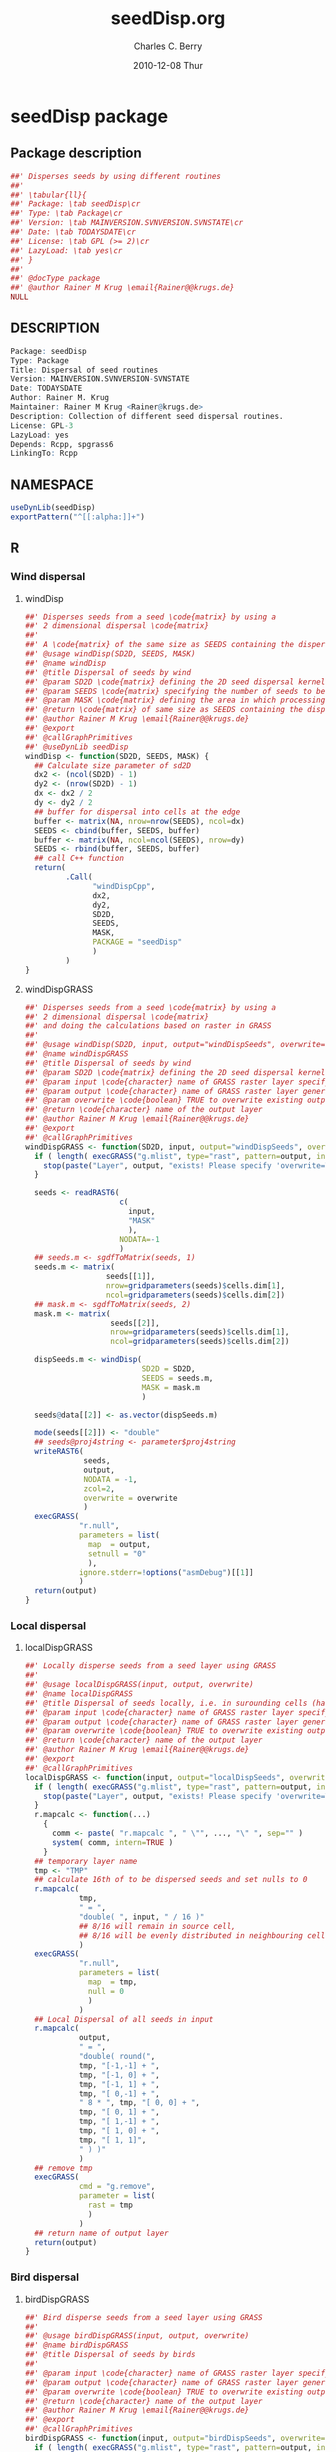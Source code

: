 # -*- eval: (add-hook 'org-babel-post-tangle-hook( lambda () (call-process-shell-command "./postTangleScript.sh" nil 0 nil); -*-

#+TITLE:     seedDisp.org
#+AUTHOR:    Charles C. Berry    
#+EMAIL:     cberry@tajo.ucsd.edu
#+DATE:      2010-12-08 Thur
#+DESCRIPTION: R Package Development Helpers

#+KEYWORDS: 
#+LANGUAGE:  en
#+OPTIONS:   H:3 num:t toc:t \n:nil @:t ::t |:t ^:t -:t f:t *:t <:t
#+OPTIONS:   TeX:t LaTeX:nil skip:nil d:nil todo:t pri:nil tags:not-in-toc
#+INFOJS_OPT: view:nil toc:nil ltoc:t mouse:underline buttons:0 path:http://orgmode.org/org-info.js
#+EXPORT_SELECT_TAGS: export
#+EXPORT_EXCLUDE_TAGS: noexport
#+LINK_UP:   
#+LINK_HOME: 

#+TODO: TODO OPTIMIZE TOGET COMPLETE WAIT VERIFY CHECK CODE DOCUMENTATION | DONE RECEIVED CANCELD 

#+STARTUP: hidestars hideblocks
#+DRAWERS: HIDDEN PROPERTIES STATE CONFIG BABEL OUTPUT LATEXHEADER HTMLHEADER
#+STARTUP: nohidestars hideblocks

:BABEL:
#+BABEL: :padline no
#+BABEL: :comments no
#+BABEL: :var MAINVERSION=0
#+BABEL: :var SVNVERSION=(vc-working-revision (buffer-file-name))
#+BABEL: :var SVNSTATE=(if (eq (vc-state (or (buffer-file-name) org-current-export-file)) 'up-to-date) 0 13)
:END:

:HTMLHEADER:
#+begin_html
  <div id="subtitle" style="float: center; text-align: center;">
  <p>
Org-babel support for building 
  <a href="http://www.r-project.org/">R</a> packages
  </p>
  <p>
  <a href="http://www.r-project.org/">
  <img src="http://www.r-project.org/Rlogo.jpg"/>
  </a>
  </p>
  </div>
#+end_html
:END:

* Internal configurations                                          :noexport:
** Evaluate to run post tangle script
#+begin_src emacs-lisp :results silent :tangle no :exports none
  (add-hook 'org-babel-post-tangle-hook
            (
             lambda () 
                    (call-process-shell-command "./postTangleScript.sh" nil 0 nil)
  ;;              (async-shell-command "./postTangleScript.sh")
  ;;              (ess-load-file (save-window-excursion (replace-regexp-in-string ".org" ".R" buffer-file-name)))))
  ;;              (ess-load-file "nsa.R")))
  ;;              (ess-load-file "spreadSim.R")
                    )
            )
#+end_src

** Post tangle script
#+begin_src sh :results output :tangle ./postTangleScript.sh :var VER=(vc-working-revision (buffer-file-name)) :var STATE=(vc-state (or (buffer-file-name) org-current-export-file))
  sed -i s/MAINVERSION/$MAINVERSION/ ./pkg/DESCRIPTION
  sed -i s/SVNVERSION/$SVNVERSION/ ./pkg/DESCRIPTION
  sed -i s/SVNSTATE/$SVNSTATE/ ./pkg/DESCRIPTION
  sed -i s/TODAYSDATE/`date +%Y-%m-%d_%H-%M`/ ./pkg/DESCRIPTION

  sed -i s/MAINVERSION/$MAINVERSION/ ./pkg/seedDisp-package.R
  sed -i s/SVNVERSION/$SVNVERSION/ ./pkg/seedDisp-package.R
  sed -i s/SVNSTATE/$SVNSTATE/ ./pkg/seedDisp-package.R
  sed -i s/TODAYSDATE/`date +%Y-%m-%d_%H-%M`/ ./pkg/seedDisp-package.R

  Rscript -e "library(roxygen2);roxygenize('pkg', roxygen.dir='pkg', copy.package=FALSE, unlink.target=FALSE)"
#+end_src

#+results:
: Updating collate directive in  /home/rkrug/Documents/Projects/R-Packages/seeddisp/pkg/DESCRIPTION 
: Updating namespace directives


* seedDisp package
** Package description
#+begin_src R :eval nil :tangle ./pkg/seedDisp-package.R :shebang :padline no :no-expand :comments no
  ##' Disperses seeds by using different routines
  ##' 
  ##' \tabular{ll}{
  ##' Package: \tab seedDisp\cr
  ##' Type: \tab Package\cr
  ##' Version: \tab MAINVERSION.SVNVERSION.SVNSTATE\cr
  ##' Date: \tab TODAYSDATE\cr
  ##' License: \tab GPL (>= 2)\cr
  ##' LazyLoad: \tab yes\cr
  ##' }
  ##'
  ##' @docType package
  ##' @author Rainer M Krug \email{Rainer@@krugs.de}
  NULL
#+end_src

** DESCRIPTION
#+begin_src R :tangle ./pkg/DESCRIPTION :shebang :padline no :no-expand :comments no
  Package: seedDisp
  Type: Package
  Title: Dispersal of seed routines
  Version: MAINVERSION.SVNVERSION-SVNSTATE
  Date: TODAYSDATE
  Author: Rainer M. Krug
  Maintainer: Rainer M Krug <Rainer@krugs.de>
  Description: Collection of different seed dispersal routines.
  License: GPL-3
  LazyLoad: yes
  Depends: Rcpp, spgrass6
  LinkingTo: Rcpp
  
#+end_src

** NAMESPACE
#+begin_src R :tangle ./pkg/NAMESPACE :shebang :padline no :no-expand :comments no
  useDynLib(seedDisp)
  exportPattern("^[[:alpha:]]+")
#+end_src

#+results:

** R
*** Wind dispersal
**** windDisp
#+begin_src R :eval nil :tangle ./pkg/R/windDisp.R :no-expand
  ##' Disperses seeds from a seed \code{matrix} by using a
  ##' 2 dimensional dispersal \code{matrix}
  ##'
  ##' A \code{matrix} of the same size as SEEDS containing the dispersed seeds 
  ##' @usage windDisp(SD2D, SEEDS, MASK)
  ##' @name windDisp
  ##' @title Dispersal of seeds by wind
  ##' @param SD2D \code{matrix} defining the 2D seed dispersal kernel 
  ##' @param SEEDS \code{matrix} specifying the number of seeds to be dispersed
  ##' @param MASK \code{matrix} defining the area in which processing takes place (\code{!is.na(MASK)}) 
  ##' @return \code{matrix} of same size as SEEDS containing the dispersed seeds
  ##' @author Rainer M Krug \email{Rainer@@krugs.de}
  ##' @export 
  ##' @callGraphPrimitives
  ##' @useDynLib seedDisp
  windDisp <- function(SD2D, SEEDS, MASK) {
    ## Calculate size parameter of sd2D
    dx2 <- (ncol(SD2D) - 1)
    dy2 <- (nrow(SD2D) - 1)
    dx <- dx2 / 2
    dy <- dy2 / 2
    ## buffer for dispersal into cells at the edge
    buffer <- matrix(NA, nrow=nrow(SEEDS), ncol=dx)
    SEEDS <- cbind(buffer, SEEDS, buffer)
    buffer <- matrix(NA, ncol=ncol(SEEDS), nrow=dy)
    SEEDS <- rbind(buffer, SEEDS, buffer)
    ## call C++ function
    return(
           .Call(
                 "windDispCpp",
                 dx2,
                 dy2,
                 SD2D,
                 SEEDS,
                 MASK,
                 PACKAGE = "seedDisp"
                 )
           )
  }
  
#+end_src

**** windDispGRASS
#+begin_src R :eval nil :tangle ./pkg/R/windDispGRASS.R :no-expand
  ##' Disperses seeds from a seed \code{matrix} by using a
  ##' 2 dimensional dispersal \code{matrix}
  ##' and doing the calculations based on raster in GRASS
  ##'
  ##' @usage windDisp(SD2D, input, output="windDispSeeds", overwrite=FALSE)
  ##' @name windDispGRASS
  ##' @title Dispersal of seeds by wind
  ##' @param SD2D \code{matrix} defining the 2D seed dispersal kernel 
  ##' @param input \code{character} name of GRASS raster layer specifying number of seeds to be dispersed
  ##' @param output \code{character} name of GRASS raster layer generated, containing the dispersed seeds
  ##' @param overwrite \code{boolean} TRUE to overwrite existing output raster
  ##' @return \code{character} name of the output layer
  ##' @author Rainer M Krug \email{Rainer@@krugs.de}
  ##' @export 
  ##' @callGraphPrimitives
  windDispGRASS <- function(SD2D, input, output="windDispSeeds", overwrite=FALSE) {
    if ( length( execGRASS("g.mlist", type="rast", pattern=output, intern=TRUE) ) & !overwrite ) {
      stop(paste("Layer", output, "exists! Please specify 'overwrite=TRUE' or use different output name!"))
    } 
  
    seeds <- readRAST6(
                       c(
                         input,
                         "MASK"
                         ),
                       NODATA=-1
                       )
    ## seeds.m <- sgdfToMatrix(seeds, 1)
    seeds.m <- matrix(
                    seeds[[1]],
                    nrow=gridparameters(seeds)$cells.dim[1],
                    ncol=gridparameters(seeds)$cells.dim[2])
    ## mask.m <- sgdfToMatrix(seeds, 2)
    mask.m <- matrix(
                     seeds[[2]],
                     nrow=gridparameters(seeds)$cells.dim[1],
                     ncol=gridparameters(seeds)$cells.dim[2])
  
    dispSeeds.m <- windDisp(
                            SD2D = SD2D,
                            SEEDS = seeds.m,
                            MASK = mask.m
                            )
  
    seeds@data[[2]] <- as.vector(dispSeeds.m)
    
    mode(seeds[[2]]) <- "double"
    ## seeds@proj4string <- parameter$proj4string
    writeRAST6(
               seeds,
               output,
               NODATA = -1,
               zcol=2,
               overwrite = overwrite
               )
    execGRASS(
              "r.null",
              parameters = list(
                map  = output,
                setnull = "0"
                ),
              ignore.stderr=!options("asmDebug")[[1]]
              )
    return(output)
  }
  
#+end_src

*** Local dispersal
**** localDispGRASS
#+begin_src R  :eval nil :tangle ./pkg/R/localDispGRASS.R :no-expand
  ##' Locally disperse seeds from a seed layer using GRASS
  ##' 
  ##' @usage localDispGRASS(input, output, overwrite)
  ##' @name localDispGRASS
  ##' @title Dispersal of seeds locally, i.e. in surounding cells (half, evenly distributed)
  ##' @param input \code{character} name of GRASS raster layer specifying number of seeds to be dispersed
  ##' @param output \code{character} name of GRASS raster layer generated, containing the dispersed seeds
  ##' @param overwrite \code{boolean} TRUE to overwrite existing output raster
  ##' @return \code{character} name of the output layer
  ##' @author Rainer M Krug \email{Rainer@@krugs.de}
  ##' @export 
  ##' @callGraphPrimitives
  localDispGRASS <- function(input, output="localDispSeeds", overwrite=FALSE) {
    if ( length( execGRASS("g.mlist", type="rast", pattern=output, intern=TRUE) )  & !overwrite ) {
      stop(paste("Layer", output, "exists! Please specify 'overwrite=TRUE' or use different output name!"))
    } 
    r.mapcalc <- function(...)
      {
        comm <- paste( "r.mapcalc ", " \"", ..., "\" ", sep="" )
        system( comm, intern=TRUE )
      }
    ## temporary layer name
    tmp <- "TMP"
    ## calculate 16th of to be dispersed seeds and set nulls to 0
    r.mapcalc(
              tmp,
              " = ",
              "double( ", input, " / 16 )"
              ## 8/16 will remain in source cell,
              ## 8/16 will be evenly distributed in neighbouring cells
              )
    execGRASS(
              "r.null",
              parameters = list(
                map  = tmp,
                null = 0
                )
              )
    ## Local Dispersal of all seeds in input
    r.mapcalc(
              output,
              " = ",
              "double( round(", 
              tmp, "[-1,-1] + ",
              tmp, "[-1, 0] + ",
              tmp, "[-1, 1] + ",
              tmp, "[ 0,-1] + ",
              " 8 * ", tmp, "[ 0, 0] + ",
              tmp, "[ 0, 1] + ",
              tmp, "[ 1,-1] + ",
              tmp, "[ 1, 0] + ",
              tmp, "[ 1, 1]",
              " ) )"
              )
    ## remove tmp
    execGRASS(
              cmd = "g.remove",
              parameter = list(
                rast = tmp
                )
              )
    ## return name of output layer
    return(output)
  } 
  
#+end_src

*** Bird dispersal
**** birdDispGRASS
#+begin_src R  :eval nil :tangle ./pkg/R/birdDispGRASS.R :no-expand
  ##' Bird disperse seeds from a seed layer using GRASS
  ##' 
  ##' @usage birdDispGRASS(input, output, overwrite)
  ##' @name birdDispGRASS
  ##' @title Dispersal of seeds by birds
  ##' 
  ##' @param input \code{character} name of GRASS raster layer specifying number of seeds to be dispersed
  ##' @param output \code{character} name of GRASS raster layer generated, containing the dispersed seeds
  ##' @param overwrite \code{boolean} TRUE to overwrite existing output raster
  ##' @return \code{character} name of the output layer
  ##' @author Rainer M Krug \email{Rainer@@krugs.de}
  ##' @export 
  ##' @callGraphPrimitives
  birdDispGRASS <- function(input, output="birdDispSeeds", overwrite=FALSE) {
    if ( length( execGRASS("g.mlist", type="rast", pattern=output, intern=TRUE) )  & !overwrite ) {
      stop(paste("Layer", output, "exists! Please specify 'overwrite=TRUE' or use different output name!"))
    } 
    MASK <- "MASK"
    seeds <- readRAST6(
                       c(
                         input,
                         MASK
                         ),
                       NODATA=-1
                       )
    oldWarn <- options()$warn
    options(warn=-1)
    seeds[[3]] <- 0
    seeds[[3]][!is.na(seeds[[MASK]])] <- rbinom(                                     # Bird dispersal
                                                cells <- sum(!is.na(seeds[[MASK]])), # into all cells which are not NULL in the region
                                                sum(seeds[[input]], na.rm=TRUE),     # seeds to disperse
                                                1/cells                              # probability is the same for each cell
                                                )
    options(warn=oldWarn)
  
    seeds[[3]][seeds[[3]]==0] <- NA
  
    writeRAST6(
               seeds,
               output,
               NODATA = -1,
               zcol=3,
               overwrite = overwrite
               )
    ## return name of output layer
    return(output)
  } 
  
#+end_src

*** TODO Water dispersal
**** TODO flowMbyAgnps
This function will convert the apnps direction from GRASS into index differences for a R matrix

- From GRASS :: agnps based
|---+---+---|
| 8 | 1 | 2 |
|---+---+---|
| 7 |   | 3 | 
|---+---+---|
| 6 | 5 | 4 |
|---+---+---|

- In R matrix ::
|---+---+---|
| 6 | 5 | 4 |
|---+---+---|
| 7 |   | 3 | 
|---+---+---|
| 8 | 1 | 2 |
|---+---+---|

- In R matrix :: based on e.g. ~as.matrix(readGRASS6())~:
|------------+----------+------------|
| [x-1, y-1] | [x, y-1] | [x+1, y-1] |
|------------+----------+------------|
| [x-1, y  ] | [x, y  ] | [x+1, y  ] |
|------------+----------+------------|
| [x-1, y+1] | [x, y+1] | [x+1, y+1] |
|------------+----------+------------|

#+begin_src R  :eval nil :tangle ./pkg/R/shiftMByAgnps.R :no-expand
  ##' Flow cells in m by one cell usind the direction given in agnps and adds the
  ##' 
  ##' @usage flowMByAgnps(m, agnps, depRate)
  ##' @name flowMByAgnps
  ##' @title Determine formula for Deposit layer
  ##' 
  ##' @title Flow cells in matrix m in direction given in agnps matrix
  ##' @param input \code{matrix} of seeds to be dispersed by water flow
  ##' @param m \code{matrix} to be "flown" of same dimensionality as \code{input}
  ##' @param agnps \code{matrix} of same dim=ension as \code{m} containing agnps flow directions as returned from GRASS of same dimensionality as \code{input}
  ##' @return 
  ##' @author Rainer M Krug
  ##' @export 
  ##' @callGraphPrimitives
  flowMByAgnps <- function(input, depRate, agnps) {
    ## define vectors for flowing direction translation from agnps to matrix
    ## agnps 1,  2,  3,  4,  5,  6,  7,  8) 
    dx <- c( 0, +1, +1, +1,  0, -1, -1, -1) # first index in matrix
    dy <- c(-1, -1,  0, +1, +1, +1,  0, -1) # second index in matrix
    ## create index Matix
    im <- cbind(
                rep(1:nrow(input), each=ncol(input)),
                rep(1:ncol(input), nrow(input))
                )
    ## create "flowed" index matrix
    ## this matrix will contain the NEW locations of the cells
    ## Cells not included in ims will be set to NA, as nothing flows into them.
    ims <- im
    ## calculate x-flow
    ims[,1] <- im[,1] + dx[agnps[im]]
    ## and correct for "out of matrix flows"
    ims[,1][ims[,1] < 1      ] <- NA
    ims[,1][ims[,1] > nrow(input)] <- NA
    ## calculate y-flow
    ims[,2] <- im[,2] + dy[agnps[im]]
    ## and correct for "out of matrix flows"
    ims[,2][ims[,2] < 1      ] <- NA
    ims[,2][ims[,2] > ncol(input)] <- NA
    ## remove all which have NA from im and ims
    sel <- !is.na(ims[,1]) & !is.na(ims[,2])
    im <- im[sel,]
    ims <- ims[sel,]
    ## build flowed matrix m
    output.dep <- input
    output.dep[] <- 0
    output.disp <- input
    ## populate output
    j <- 0
    ## reset output.disp to 0 and use previous output.disp as input.disp
    input.disp <- output.disp
    output.disp[] <- 0
    ## call recursively, until the number of seeds in output.disp == 0
    repeat {
      ## define imX andimsX, as they will be modified in the while loop
      imX <- im
      imsX <- ims
      j <- j+1
      i <- 0
      while (nrow(imsX) > 0) {
        i <- i+1
        print( paste(j, i, sum(output.disp, na.rm=TRUE)) )
        ## identify uniques
        uni <- !duplicated(imsX)
        ## calculate seeds to be leaving cell 
        flow <-  ceiling( (1 - depRate[imX[uni,]]) * input.disp[imX[uni,]] )
        ## subtract flowing seeds from initial cells
        output.dep[imX[uni,]] <- input.disp[imX[uni,]] - flow
        ## add flowing seeds to target cells
        output.disp[imsX[uni,]] <- output.disp[imsX[uni,]] + flow
        ## take unique calls away and start again
        imX  <- imX [!uni,]
        imsX <- imsX[!uni,]
      }
      if (sum(output.disp, na.rm=TRUE) == 0) {
        break()
      }
    }
    ##
    return(output)
  }
  
#+end_src

*** waterDispGRASS
#+begin_src R  :eval nil :tangle ./pkg/R/waterDispGRASS.R :no-expand
  ##' Water disperse seeds from a seed layer using GRASS
  ##' 
  ##' @usage waterDispGRASS(input, output="waterDispSeeds", slope="SLOPE", flowdir="FLOWDIR", overwrite=FALSE)
  ##' @name waterDispGRASS
  ##' @title Dispersal of seeds by water
  ##' 
  ##' @param input \code{character} name of GRASS raster layer specifying number of seeds to be dispersed
  ##' @param output \code{character} name of GRASS raster layer generated, containing the dispersed seeds
  ##' @param slope \code{character} name of GRASS raster layer containing the slope in degrees
  ##' @param flowdir \code{character} name of GRASS raster containing flow direction (in GRASS agnps format)
  ##' @param depRates \code{matrix} where the first column are slope and the second column the responding deposit rates
  ##' @param overwrite \code{boolean} TRUE to overwrite existing output raster
  ##' @return \code{character} name of the output layer
  ##' @author Rainer M Krug \email{Rainer@@krugs.de}
  ##' @export 
  ##' @callGraphPrimitives
  waterDispGRASS <- function(input, output="waterDispSeeds", slope="slope", flowdir="flowdir", depRates, overwrite=FALSE) {
    stop("TO BE IMPLEMENTED")
  
    if ( length( execGRASS("g.mlist", type="rast", pattern=output, intern=TRUE) )  & !overwrite ) {
      stop(paste("Layer", output, "exists! Please specify 'overwrite=TRUE' or use different output name!"))
    }
  #######################
    names(depRates) <- c("depDegrees", "depRates")
    ## Load seeds layer
    seeds <- readRAST6(
                       input,
                       NODATA = -1
                       )
    seeds.m <- matrix(
                      seeds[[1]],
                      nrow=gridparameters(seeds)$cells.dim[1],
                      ncol=gridparameters(seeds)$cells.dim[2]
                      )
    # seeds.m[is.na(seeds.m)] <- -1  
    ## Load slope layer
    slope <- readRAST6(
                       slope,
                       NODATA = -1
                       )
    slope.m <- matrix(
                      slope[[1]],
                      nrow=gridparameters(slope)$cells.dim[1],
                      ncol=gridparameters(slope)$cells.dim[2]
                      )
    ## Load flowdir layer
    flowdir <- readRAST6(
                         flowdir,
                         NODATA = -1
                         )
    
    flowdir.m <- matrix(
                        flowdir[[1]],
                        nrow=gridparameters(flowdir)$cells.dim[1],
                        ncol=gridparameters(flowdir)$cells.dim[2]
                        )
    ## calculate deposit rates (depRate)
    depRate <- slope
    depRate[[1]] <- cut(
                        x      = slope[[1]],
                        breaks = depRates$depDegrees,
                        labels = FALSE
                        )
    depRate[[1]] <- depRates$depRate[depRate[[1]]]
    depRate.m <- matrix(
                        depRate[[1]],
                        nrow=gridparameters(depRate)$cells.dim[1],
                        ncol=gridparameters(depRate)$cells.dim[2]
                        )
    ## Create output layer (seeds$output)
    seeds$output <- NA
    output.m <- seeds.m
    output.m[] <- 0
    
    ## calculate number of seeds to be dispersed into cells downstream
    ## TODO add filters to only calculate relevant cells
  
    seedsDep.m <- ceiling(depRate.m * seeds.m)
    output.m <- output.m + seedsDep.m
    seeds.m <- seeds.m - seedsDep.m
    seeds.m[seeds.m < 0] <- 0
    seeds.m <- shiftMbyAgnps(seeds.m, agnps)
  
    
  } 
#+end_src

***** calcDepLayer

#+begin_src R  :eval nil :tangle ./pkg/R/calcDepLayer.R :no-expand
  ##' Calculate GRASS mapcalc function to calculate water dispersal layer
  ##' 
  ##' @usage calcDepLayerGRASS(input, output="depLayer", slope="slope", flowdir="flowdir", depRates, overwrite=FALSE
  ##' @name calcDepLayerGRASS
  ##' @title Determine formula for Deposit layer
  ##' 
  ##' @param slope \code{character} name of slope layer 
  ##' @param flowdir \code{character} name of flow direction layer in GRASS agnps format
  ##' @param depRates \code{list} list of two \code{numeric} vectors of same length, where depRates[[1]] are the degrees and depRates[[2]] the according deposit rates
  ##' @param overwrite \code{boolean} TRUE to overwrite existing output raster
  ##' @return \code{character} ?????
  ##' @author Rainer M Krug \email{Rainer@@krugs.de}
  ##' @export 
  ##' @callGraphPrimitives
  calcDepLayerGRASS <- function(slope="slope", flowdir="flowdir", depRates, overwrite=FALSE) {
    stop("TO BE IMPLEMENTED")
  
    if ( length( execGRASS("g.mlist", type="rast", pattern=output, intern=TRUE) )  & !overwrite ) {
      stop(paste("Layer", output, "exists! Please specify 'overwrite=TRUE' or use different output name!"))
    } 
    ## #####################
    r.mapcalc <- function(...)
      {
        comm <- paste( "r.mapcalc ", " \"", ..., "\" ", sep="" )
        system( comm, intern=TRUE )
      }
  
    ## #####################
    ## this function should return a vector containing information on how to calculate the number of seed s in the final matrix
    .flowNext <- function(
                          x,              # x-location in matrix
                          y,              # y-location in matrix
                          dep,            # deposit rates matrix
                          dir             # flow direction matrix
                          )
      {
        if (
            !is.na(FLOW[x, y])  |
            is.na(dep[x, y])  |
            dep[x, y] ==1     |
            is.na(dir[x, y])
            ) {
          FLOW[x, y] <<- FLOW[x, y] + seeds
          seeds <- 0
        } else {
          dep <- round( seeds * dep[x, y] )
          FLOW[x, y] <<- dep
          seeds <- seeds - dep
        }
        if (seeds > 0)
          {
            switch(
                   dir[x, y],
                   {x <- x    ; y <- y - 1}, # 1
                   {x <- x + 1; y <- y    }, # 2
                   {x <- x + 1; y <- y    }, # 3
                   {x <- x + 1; y <- y    }, # 4
                   {x <- x    ; y <- y + 1}, # 5
                   {x <- x - 1; y <- y + 1}, # 6
                   {x <- x - 1; y <- y + 1}, # 7
                   {x <- x - 1; y <- y    }, # 8
                   {stop("Wrong number for dir!")}
                   )
            if (seeds > 1)
              {
                .flowNext(x, y, seeds, dep, dir)
              }
          }
        return(list(x, y, seeds))
      }
    ## #####################
    
    names(depRates) <- c("depDegrees", "depRates")
    ## read slope layer
    slope <- readRAST6(
                       slope,
                       NODATA = -1
                       )
    slope.m <- matrix(
                      slope[[1]],
                      nrow=gridparameters(slope)$cells.dim[1],
                      ncol=gridparameters(slope)$cells.dim[2]
                      )
    ## read flowdir layer
    flowdir <- readRAST6(
                         flowdir,
                         NODATA = -1
                         )
    flowdir.m <- matrix(
                        flowdir[[1]],
                        nrow=gridparameters(flowdir)$cells.dim[1],
                        ncol=gridparameters(flowdir)$cells.dim[2]
                        )
    ## calculate deposit rates (depRate)
    depRate <- slope
    depRate[[1]] <- cut(
                        x      = slope[[1]],
                        breaks = depRates$depDegrees,
                        labels = FALSE
                        )
    depRate[[1]] <- depRates$depRate[depRate[[1]]]
    depRate.m <- matrix(
                        depRate[[1]],
                        nrow=gridparameters(depRate)$cells.dim[1],
                        ncol=gridparameters(depRate)$cells.dim[2]
                        )
    ## Create output layer (seeds$output)
    dep.m <- depRate.m
    dep.m[] <- "0"
  
    ## calculate number of seeds to be dispersed into cells downstream
    for (x in 1:nrow(flowdir.m))
      {
        cat(x, " ")
        for (y in 1:ncol(flowdir.m))
          {
            if (isTRUE(depRate.m[x, y] > 0 & depRate.m[x,y] < 1))
              {
                FLOW[x, y] <<- FLOW[x, y] + seeds
                seeds <- 0
              } else {
                dep <- "round( seeds * dep[x, y] )
                FLOW[x, y] <<- dep
                seeds <- seeds - dep
              }
            if (seeds > 0)
              {
                switch(
                       dir[x, y],
                       {x <- x    ; y <- y - 1}, # 1
                       {x <- x + 1; y <- y    }, # 2
                       {x <- x + 1; y <- y    }, # 3
                       {x <- x + 1; y <- y    }, # 4
                       {x <- x    ; y <- y + 1}, # 5
                       {x <- x - 1; y <- y + 1}, # 6
                       {x <- x - 1; y <- y + 1}, # 7
                       {x <- x - 1; y <- y    }, # 8
                       {stop("Wrong number for dir!")}
                       )
                if (seeds > 1)
                  {
                    .flowNext(x, y, seeds, dep, dir)
                  }
              }
            path <- !is.na(FLOW)
            seeds$output[path] <- as.vector(FLOW[path])
            FLOW[path] <- NA
          }
      }
  
  }
  cat( "\n" )
  
    ## seedsSoil[[1]][seedsSoil[[1]]==0] <- NA
  
    ## ## save seedsSoil layer
    ## mode( seedsSoil[[1]] ) <- "double"
    ## seedsSoil@proj4string <- parameter$proj4string
    ## writeRAST6(
    ##            seedsSoil,
    ##            layerName(species, type="seedsSoil", year=parameter$year),
    ##            NODATA = -1,
    ##            zcol=1,
    ##            overwrite = TRUE
    ##            )
  
    ## ## g.remove( "rast=", tmpDispWater, ignore.stderr=TRUE )
    ## execGRASS(
    ##           cmd = "g.remove",
    ##           parameter = list(
    ##             rast = tmpDispWater
    ##             ),
    ##           ignore.stderr=!options("asmDebug")[[1]]
    ##           )
    
    ## dummy output
    r.mapcalc(output, " = ", "input")
    return(output)
  }
  
#+end_src

#+results:

***** waterDispGRASS
#+begin_src R  :eval nil :tangle ./pkg/R/waterDispGRASS.R :no-expand
  ##' Water disperse seeds from a seed layer using GRASS
  ##' 
  ##' @usage waterDispGRASS(input, output="waterDispSeeds", slope="SLOPE", flowdir="FLOWDIR", overwrite=FALSE)
  ##' @name waterDispGRASS
  ##' @title Dispersal of seeds by water
  ##' 
  ##' @param input \code{character} name of GRASS raster layer specifying number of seeds to be dispersed
  ##' @param output \code{character} name of GRASS raster layer generated, containing the dispersed seeds
  ##' @param slope \code{character} name of GRASS raster layer containing the slope in degrees
  ##' @param flowdir \code{character} name of GRASS raster containing flow direction (in GRASS agnps format)
  ##' @param depRates \code{matrix} where the first column are slope and the second column the responding deposit rates
  ##' @param overwrite \code{boolean} TRUE to overwrite existing output raster
  ##' @return \code{character} name of the output layer
  ##' @author Rainer M Krug \email{Rainer@@krugs.de}
  ##' @export 
  ##' @callGraphPrimitives
  waterDispGRASS <- function(input, output="waterDispSeeds", slope="slope", flowdir="flowdir", depRates, overwrite=FALSE) {
    stop("TO BE IMPLEMENTED")
  
    if ( length( execGRASS("g.mlist", type="rast", pattern=output, intern=TRUE) )  & !overwrite ) {
      stop(paste("Layer", output, "exists! Please specify 'overwrite=TRUE' or use different output name!"))
    } 
    #######################
    r.mapcalc <- function(...)
      {
        comm <- paste( "r.mapcalc ", " \"", ..., "\" ", sep="" )
        system( comm, intern=TRUE )
      }
    #######################
    .flowNext <- function(x, y, seeds, dep, dir)  ## FOR MATRIX GENERATED BY sgdfToMatrix, I.E. NORTH = DOWN!!! 
      {
        if (
            !is.na(FLOW[x, y])  |
            is.na(dep[x, y])  |
            dep[x, y] ==1     |
            is.na(dir[x, y])
            ) {
          FLOW[x, y] <<- FLOW[x, y] + seeds
          seeds <- 0
        } else {
          dep <- round( seeds * dep[x, y] )
          FLOW[x, y] <<- dep
          seeds <- seeds - dep
        }
  
        if (seeds > 0)
          {
            switch(
                   dir[x, y],
                   {x <- x    ; y <- y - 1}, # 1
                   {x <- x + 1; y <- y    }, # 2
                   {x <- x + 1; y <- y    }, # 3
                   {x <- x + 1; y <- y    }, # 4
                   {x <- x    ; y <- y + 1}, # 5
                   {x <- x - 1; y <- y + 1}, # 6
                   {x <- x - 1; y <- y + 1}, # 7
                   {x <- x - 1; y <- y    }, # 8
                   {stop("Wrong number for dir!")}
                   )
            if (seeds > 1)
              {
                .flowNext(x, y, seeds, dep, dir)
              }
          }
        return(list(x, y, seeds))
      }
    #######################
    names(depRates) <- c("depDegrees", "depRates")
    ## Load seeds layer
    seeds <- readRAST6(
                       input,
                       NODATA = -1
                       )
    seeds.m <- matrix(
                      seeds[[1]],
                      nrow=gridparameters(seeds)$cells.dim[1],
                      ncol=gridparameters(seeds)$cells.dim[2]
                      )
    seeds.m[is.na(seeds.m)] <- -1
  
    ## Calculate flow and deposit parameter
    ## read topo laywers
    slope <- readRAST6(
                       slope,
                       NODATA = -1
                       )
    slope.m <- matrix(
                      slope[[1]],
                      nrow=gridparameters(slope)$cells.dim[1],
                      ncol=gridparameters(slope)$cells.dim[2]
                      )
    ##
    flowdir <- readRAST6(
                         flowdir,
                         NODATA = -1
                         )
    
    flowdir.m <- matrix(
                        flowdir[[1]],
                        nrow=gridparameters(flowdir)$cells.dim[1],
                        ncol=gridparameters(flowdir)$cells.dim[2]
                        )
    ## calculate deposit rates (depRate)
    depRate <- slope
    depRate[[1]] <- cut(
                        x      = slope[[1]],
                        breaks = depRates$degrees,
                        labels = FALSE
                        )
    depRate[[1]] <- depRates$depRate[depRate[[1]]]
    depRate.m <- matrix(
                        depRate[[1]],
                        nrow=gridparameters(depRate)$cells.dim[1],
                        ncol=gridparameters(depRate)$cells.dim[2]
                        )
    ## Create output layer (seeds$output)
    seeds$output <- NA
    FLOW <- seeds.m * NA
  
    ## calculate number of seeds to be dispersed into cells downstream
    for (x in 1:nrow(seeds.m))
      {
        cat(x, " ")
        for (y in 1:ncol(seeds.m))
          {
            if (seeds.m[x, y] > 0)
              {
                .flowNext(x, y, seeds.m[x, y], depRate.m, flowdir.m)
                path <- !is.na(FLOW)
                seeds$output[path] <- as.vector(FLOW[path])
                FLOW[path] <- NA
              }
          }
      }
    cat( "\n" )
  
    ## seedsSoil[[1]][seedsSoil[[1]]==0] <- NA
  
    ## ## save seedsSoil layer
    ## mode( seedsSoil[[1]] ) <- "double"
    ## seedsSoil@proj4string <- parameter$proj4string
    ## writeRAST6(
    ##            seedsSoil,
    ##            layerName(species, type="seedsSoil", year=parameter$year),
    ##            NODATA = -1,
    ##            zcol=1,
    ##            overwrite = TRUE
    ##            )
  
    ## ## g.remove( "rast=", tmpDispWater, ignore.stderr=TRUE )
    ## execGRASS(
    ##           cmd = "g.remove",
    ##           parameter = list(
    ##             rast = tmpDispWater
    ##             ),
    ##           ignore.stderr=!options("asmDebug")[[1]]
    ##           )
    
    ## dummy output
    r.mapcalc(output, " = ", "input")
    return(output)
  }
  
#+end_src

** src
:PROPERTIES:
:no-expand: true
:END:
*** Makevars
#+begin_src sh :results silent :tangle ./pkg/src/Makevars :eval nil
  ## Use the R_HOME indirection to support installations of multiple R version
  PKG_LIBS = `$(R_HOME)/bin/Rscript -e "Rcpp:::LdFlags()"`
  
  ## As an alternative, one can also add this code in a file 'configure'
  ##
  ##    PKG_LIBS=`${R_HOME}/bin/Rscript -e "Rcpp:::LdFlags()"`
  ## 
  ##    sed -e "s|@PKG_LIBS@|${PKG_LIBS}|" \
  ##        src/Makevars.in > src/Makevars
  ## 
  ## which together with the following file 'src/Makevars.in'
  ##
  ##    PKG_LIBS = @PKG_LIBS@
  ##
  ## can be used to create src/Makevars dynamically. This scheme is more
  ## powerful and can be expanded to also check for and link with other
  ## libraries.  It should be complemented by a file 'cleanup'
  ##
  ##    rm src/Makevars
  ##
  ## which removes the autogenerated file src/Makevars. 
  ##
  ## Of course, autoconf can also be used to write configure files. This is
  ## done by a number of packages, but recommended only for more advanced users
  ## comfortable with autoconf and its related tools.
  
  
#+end_src

*** Makevars.win
#+begin_src sh :results silent :tangle ./pkg/src/Makevars.win :eval nil
  ## Use the R_HOME indirection to support installations of multiple R version
  PKG_LIBS = $(shell "${R_HOME}/bin${R_ARCH_BIN}/Rscript.exe" -e "Rcpp:::LdFlags()")
#+end_src
*** windDispCpp.h
#+begin_src c++ :tangle ./pkg/src/windDispCpp.h
  #ifndef _test_WINDDISPCPP_H
  #define _test_WINDDISPCPP_H
  
  #include <Rcpp.h>
  
  /*
   * note : RcppExport is an alias to `extern "C"` defined by Rcpp.
   *
   * It gives C calling convention to the rcpp_hello_world function so that 
   * it can be called from .Call in R. Otherwise, the C++ compiler mangles the 
   * name of the function and .Call can't find it.
   *
   * It is only useful to use RcppExport when the function is intended to be called
   * by .Call. See the thread http://thread.gmane.org/gmane.comp.lang.r.rcpp/649/focus=672
   * on Rcpp-devel for a misuse of RcppExport
   */
  
  RcppExport SEXP windDispCpp( SEXP DX2, SEXP DY2, SEXP SD2D, SEXP SEEDS, SEXP MASK) ;
  
  // definition
  
  #endif
  
#+end_src

*** windDispCpp.cpp
#+BEGIN_SRC c++ :tangle ./pkg/src/windDispCpp.cpp
  #include "windDispCpp.h"
  
  SEXP windDispCpp( SEXP DX2, SEXP DY2, SEXP SD2D, SEXP SEEDS, SEXP MASK ){
    using namespace Rcpp;
  
    // The input parameter  
    int dx2 = as<int>(DX2); // by reference or value?
    int dy2 = as<int>(DY2);
    NumericVector sd2D (SD2D); // by reference!
    IntegerMatrix seeds (SEEDS);
    IntegerMatrix mask (MASK);
  
    // result vector
    IntegerMatrix dispSeeds = clone<IntegerMatrix>(mask);
  
    // internal variables
    IntegerVector s (sd2D.size());
    RNGScope scope;                 // N.B. Needed when calling random number generators
  
    int res; 
    int nc = dispSeeds.ncol();
    int nr = dispSeeds.nrow();
    
    // BEGIN loop over seeds grid ("moving")
    for( int y=0; y < nc; y++ ){
      for( int x=0; x < nr; x++ ){
        // BEGIN loop over sd2D ("window")
        if ( dispSeeds(x, y) >= 0 ) {
          int indS = 0;
          for( int xS=x; xS <= x + dx2; xS++ )
            for( int yS=y; yS <= y + dy2; yS++, indS++ )
              s[indS]=seeds(xS, yS);
          res = 0;
          for( int i=0; i<s.size(); i++ ){
            if (s[i]>0 && sd2D[i]>0) {
              res += (int) ::Rf_rbinom((double)(s[i]), sd2D[i]);
            }
          }
          dispSeeds(x, y) = res;
        }
      }
    }
    // END loop over seeds
  
    return wrap( dispSeeds );
  }
#+END_SRC

* package management
** check package
#+begin_src sh :results output
  CWD=`pwd`
  R CMD check pkg | sed 's/^*/ */'
#+end_src

#+results:
#+begin_example
 * using log directory ‘/home/rkrug/Documents/Projects/R-Packages/seeddisp/pkg.Rcheck’
 * using R version 2.13.1 (2011-07-08)
 * using platform: i686-pc-linux-gnu (32-bit)
 * using session charset: UTF-8
 * checking for file ‘pkg/DESCRIPTION’ ... OK
 * checking extension type ... Package
 * this is package ‘seedDisp’ version ‘0.8-13’
 * checking package name space information ... OK
 * checking package dependencies ... OK
 * checking if this is a source package ... WARNING
Subdirectory ‘seedDisp/src’ contains object files.
 * checking for executable files ... OK
 * checking whether package ‘seedDisp’ can be installed ... OK
 * checking installed package size ... OK
 * checking package directory ... OK
 * checking for portable file names ... OK
 * checking for sufficient/correct file permissions ... OK
 * checking DESCRIPTION meta-information ... OK
 * checking top-level files ... OK
 * checking index information ... OK
 * checking package subdirectories ... WARNING
Subdirectory 'inst' contains no files.
 * checking R files for non-ASCII characters ... OK
 * checking R files for syntax errors ... OK
 * checking whether the package can be loaded ... OK
 * checking whether the package can be loaded with stated dependencies ... OK
 * checking whether the package can be unloaded cleanly ... OK
 * checking whether the name space can be loaded with stated dependencies ... OK
 * checking whether the name space can be unloaded cleanly ... OK
 * checking for unstated dependencies in R code ... OK
 * checking S3 generic/method consistency ... OK
 * checking replacement functions ... OK
 * checking foreign function calls ... OK
 * checking R code for possible problems ... OK
 * checking Rd files ... OK
 * checking Rd metadata ... OK
 * checking Rd cross-references ... OK
 * checking for missing documentation entries ... OK
 * checking for code/documentation mismatches ... OK
 * checking Rd \usage sections ... WARNING
Undocumented arguments in documentation object 'windDispGRASS'
  SEEDS MASK
Documented arguments not in \usage in documentation object 'windDispGRASS':
  input output
Objects in \usage without \alias in documentation object 'windDispGRASS':
  windDisp

Functions with \usage entries need to have the appropriate \alias
entries, and all their arguments documented.
The \usage entries must correspond to syntactically valid R code.
See the chapter 'Writing R documentation files' in the 'Writing R
Extensions' manual.
 * checking Rd contents ... OK
 * checking for unstated dependencies in examples ... OK
 * checking line endings in C/C++/Fortran sources/headers ... OK
 * checking line endings in Makefiles ... OK
 * checking for portable compilation flags in Makevars ... OK
 * checking for portable use of $(BLAS_LIBS) and $(LAPACK_LIBS) ... OK
 * checking examples ... NONE
 * checking PDF version of manual ... OK
WARNING: There were 3 warnings, see
  ‘/home/rkrug/Documents/Projects/R-Packages/seeddisp/pkg.Rcheck/00check.log’
for details
#+end_example


** INSTALL package

#+begin_src sh :results output :var rckopts="--library=./Rlib"
  R CMD INSTALL $rckopts pkg
#+end_src

#+results:
: g++ -I/usr/share/R/include   -I"/home/rkrug/R/i486-pc-linux-gnu-library/2.13/Rcpp/include"   -fpic  -O3 -pipe  -g -c windDispCpp.cpp -o windDispCpp.o
: g++ -shared -o seedDisp.so windDispCpp.o -L/home/rkrug/R/i486-pc-linux-gnu-library/2.13/Rcpp/lib -lRcpp -Wl,-rpath,/home/rkrug/R/i486-pc-linux-gnu-library/2.13/Rcpp/lib -L/usr/lib/R/lib -lR


** build package

#+begin_src sh :results output
R CMD build pkg
#+end_src

#+results:
: * checking for file ‘pkg/DESCRIPTION’ ... OK
: * preparing ‘seedDisp’:
: * checking DESCRIPTION meta-information ... OK
: * cleaning src
: * checking for LF line-endings in source and make files
: * checking for empty or unneeded directories
: Removed empty directory ‘seedDisp/inst/doc’
: Removed empty directory ‘seedDisp/inst’
: * building ‘seedDisp_0.8-13.tar.gz’


** load library

#+begin_src R :session :results output :var libname=(file-name-directory buffer-file-name)
## customize the next line as needed: 
.libPaths(new = file.path(getwd(),"Rlib") )
require( basename(libname), character.only=TRUE)
#+end_src

#+results:

- this loads the library into an R session
- customize or delete the =.libPaths= line as desired 


: #+begin_src R :session :var libname=(file-name-directory buffer-file-name)
: .libPaths(new = file.path(getwd(),"Rlib") )
: require( basename(libname), character.only=TRUE)
: #+end_src

** grep require( 

- if you keep all your source code in this =.org= document, then you do not
  need to do this - instead just type =C-s require(=
- list package dependencies that might need to be dealt with

#+begin_src sh :results output
grep 'require(' R/*
#+end_src

: #+begin_src sh :results output
: grep 'require(' R/*
: #+end_src

** set up .Rbuildignore and man, R, and Rlib directories

- This document sits in the top level source directory. So, ignore it
  and its offspring when checking, installing and building.
- List all files to ignore under =#+results: rbi=  (including this
  one!). Regular expressions are allowed.
- Rlib is optional. If you want to INSTALL in the system directory,
  you own't need it.

: #+results: rbi
#+results: rbi
: Rpackage.*
: SVNSTATE
: MAINVERSION
: SVNVERSION

Only need to run this once (unless you add more ignorable files).

#+begin_src R :results output silent :var rbld=rbi 
dir.create("./seedDisp")
cat(rbld,'\n', file="./pkg/.Rbuildignore")
dir.create("./pkg/man")
dir.create("./pkg/R")
dir.create("./pkg/src")
dir.create("./Rlib")
#+end_src

: #+begin_src R :results output silent :var rbld=rbi 
: cat(rbld,'\n', file=".Rbuildignore")
: dir.create("man")
: dir.create("R")
: dir.create("../Rlib")
: #+end_src

* Tests and Tryouts
:PROPERTIES:
:tangle: no
:END:
- As part of developing a package one must try out some code and
  perhaps develop some tests to be sure it does what it is supposed to
  do.
- Here is an easy-to-read tryout of the =count.rows= function:
- You may need to edit or delete the =.libPaths= call to suit your
  setup

: #+begin_src R :session :results output :exports both
:  .libPaths( new = "./Rlib")
:   require( countRows ) 
:   simple.df <- data.frame( diag(1:4), row.names=letters[ 1:4 ])
:   repeated.df <- simple.df[ rep( 1:4, 4:1 ), ]
:   simple.df
:   count.rows( repeated.df )  
: #+end_src

* Version Control, Navigation, and setup tasks
** list files for convenient navigation 

- Use this if you do not use the =.org= document to keep the master for the
 source code
- It is useful when in a terminal window on a remote machine, and speedbar
  is not a good option. =C-u C-c C-o= or =Mouse-1= will open the file
  point is on.

#+begin_src R :results output verbatim :var cwd="."
  cat(paste("file:",list.files(cwd,".*",recursive=TRUE),sep=''),sep='\n')
#+end_src

: #+begin_src R :results output verbatim :var cwd="."
:   cat(paste("file:",list.files(cwd,".*",recursive=TRUE),sep=''),sep='\n')
: #+end_src

** Speedbar navigation

- Use this if you do not use the =.org= document to keep the master for the
  source code
- Make speedbar stick to the package source directory by typing 't' in
  its frame after executing this block:

#+begin_src emacs-lisp :results output silent
  (require 'speedbar)
  (ess-S-initialize-speedbar)
  ;; uncomment this line if it isn't in ~/.emacs:
  ;; (add-to-list 'auto-mode-alist '("\\.Rd\\'" . Rd-mode))
  (speedbar-add-supported-extension ".Rd")
  (speedbar-add-supported-extension "NAMESPACE")
  (speedbar-add-supported-extension "DESCRIPTION")
  (speedbar 1)
#+end_src



: #+begin_src emacs-lisp :results output silent
:   (require 'speedbar)
:   (ess-S-initialize-speedbar)
:   ;; uncomment this line if it isn't in ~/.emacs:
:   ;; (add-to-list 'auto-mode-alist '("\\.Rd\\'" . Rd-mode))
:   (speedbar-add-supported-extension ".Rd")
:   (speedbar-add-supported-extension "NAMESPACE")
:   (speedbar-add-supported-extension "DESCRIPTION")
:   (speedbar 1)
: #+end_src

** Version Control

- If you don't use svn, substitute the relevant version control
  command in each block in this section

- Each of these can be run by putting point on the headline then
  keying =C-c C-v C-s y=

- Possibly add --username=<> --password=<> to the svn commands

*** svn list 

- Show what files are version controlled

#+begin_src sh :results output
svn list --recursive 
#+end_src

: #+begin_src sh :results output
: svn list --recursive 
: #+end_src

*** svn update 

- Use at the start of each session to sync changes from other machines

#+begin_src sh :results output
svn update 
#+end_src

: #+begin_src sh :results output
: svn update 
: #+end_src

*** svn commit

- At the end of a day's work commit the changes

#+begin_src sh :results output :var TANGLED=(org-babel-tangle) :tangle no
  echo "  l   w   b     fn"
  wc $TANGLED
  ./postTangleScript.sh
  svn commit  -m "edits"
#+end_src

#+results:
#+begin_example
  l   w   b     fn
  46  182 1257 ./pkg/src/windDispCpp.cpp
  22  108  681 ./pkg/src/windDispCpp.h
  22   56  468 ./pkg/man/disp-package.Rd
  28  104  718 ./pkg/man/windDisp.Rd
  36  166 1148 ./pkg/R/windDisp.R
   2    2   51 ./pkg/NAMESPACE
  12   39  323 ./pkg/DESCRIPTION
   3   19  172 ./pkg/src/Makevars.win
  26  147  960 ./pkg/src/Makevars
  25   43  463 ./postTangleScript.sh
 222  866 6241 total
Sending        disp.org
Sending        pkg/.Rbuildignore
Sending        pkg/DESCRIPTION
Sending        pkg/R/windDisp.R
Sending        postTangleScript.sh
Transmitting file data .....
Committed revision 6.
#+end_example
* Package structure and src languages                              :noexport:

- The top level directory may contain these files (and others):

| filename    | filetype      |
|-------------+---------------|
| INDEX       | text          |
| NAMESPACE   | R-like script |
| configure   | Bourne shell  |
| cleanup     | Bourne shell  |
| LICENSE     | text          |
| LICENCE     | text          |
| COPYING     | text          |
| NEWS        | text          |
| DESCRIPTION | [[http://www.debian.org/doc/debian-policy/ch-controlfields.html][DCF]]           |
|-------------+---------------|


 
   and subdirectories
| direname | types of files                                   |
|----------+--------------------------------------------------|
| R        | R                                                |
| data     | various                                          |
| demo     | R                                                |
| exec     | various                                          |
| inst     | various                                          |
| man      | Rd                                               |
| po       | poEdit                                           |
| src      | .c, .cc or .cpp, .f, .f90, .f95, .m, .mm, .M, .h |
| tests    | R, Rout                                          |
|----------+--------------------------------------------------|
|          |                                                  |
   
 [[info:emacs#Specifying%20File%20Variables][info:emacs#Specifying File Variables]]
